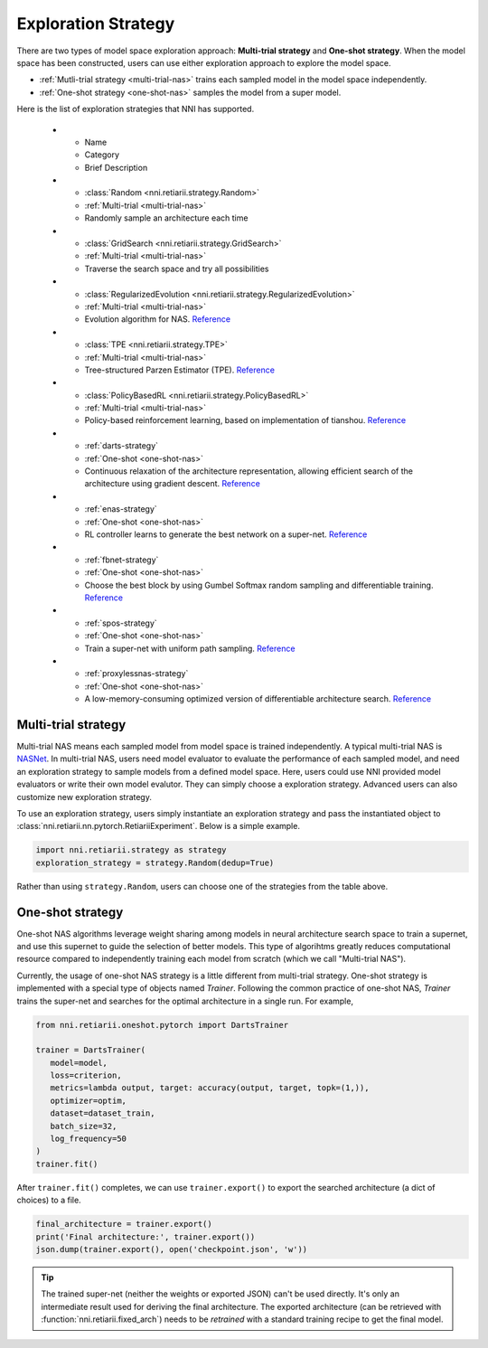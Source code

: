 Exploration Strategy
====================

There are two types of model space exploration approach: **Multi-trial strategy** and **One-shot strategy**. When the model space has been constructed, users can use either exploration approach to explore the model space. 

* :ref:`Mutli-trial strategy <multi-trial-nas>` trains each sampled model in the model space independently.
* :ref:`One-shot strategy <one-shot-nas>` samples the model from a super model.

Here is the list of exploration strategies that NNI has supported.


   * - Name
     - Category
     - Brief Description
   * - :class:`Random <nni.retiarii.strategy.Random>`
     - :ref:`Multi-trial <multi-trial-nas>`
     - Randomly sample an architecture each time
   * - :class:`GridSearch <nni.retiarii.strategy.GridSearch>`
     - :ref:`Multi-trial <multi-trial-nas>`
     - Traverse the search space and try all possibilities
   * - :class:`RegularizedEvolution <nni.retiarii.strategy.RegularizedEvolution>`
     - :ref:`Multi-trial <multi-trial-nas>`
     - Evolution algorithm for NAS. `Reference <https://arxiv.org/abs/1802.01548>`__
   * - :class:`TPE <nni.retiarii.strategy.TPE>`
     - :ref:`Multi-trial <multi-trial-nas>`
     - Tree-structured Parzen Estimator (TPE). `Reference <https://papers.nips.cc/paper/4443-algorithms-for-hyper-parameter-optimization.pdf>`__
   * - :class:`PolicyBasedRL <nni.retiarii.strategy.PolicyBasedRL>`
     - :ref:`Multi-trial <multi-trial-nas>`
     - Policy-based reinforcement learning, based on implementation of tianshou. `Reference <https://arxiv.org/abs/1611.01578>`__
   * - :ref:`darts-strategy`
     - :ref:`One-shot <one-shot-nas>`
     - Continuous relaxation of the architecture representation, allowing efficient search of the architecture using gradient descent. `Reference <https://arxiv.org/abs/1806.09055>`__
   * - :ref:`enas-strategy`
     - :ref:`One-shot <one-shot-nas>`
     - RL controller learns to generate the best network on a super-net. `Reference <https://arxiv.org/abs/1802.03268>`__
   * - :ref:`fbnet-strategy`
     - :ref:`One-shot <one-shot-nas>`
     - Choose the best block by using Gumbel Softmax random sampling and differentiable training. `Reference <https://arxiv.org/abs/1812.03443>`__
   * - :ref:`spos-strategy`
     - :ref:`One-shot <one-shot-nas>`
     - Train a super-net with uniform path sampling. `Reference <https://arxiv.org/abs/1904.00420>`__
   * - :ref:`proxylessnas-strategy`
     - :ref:`One-shot <one-shot-nas>`
     - A low-memory-consuming optimized version of differentiable architecture search. `Reference <https://arxiv.org/abs/1812.00332>`__

.. _multi-trial-nas:

Multi-trial strategy
--------------------

Multi-trial NAS means each sampled model from model space is trained independently. A typical multi-trial NAS is `NASNet <https://arxiv.org/abs/1707.07012>`__. In multi-trial NAS, users need model evaluator to evaluate the performance of each sampled model, and need an exploration strategy to sample models from a defined model space. Here, users could use NNI provided model evaluators or write their own model evalutor. They can simply choose a exploration strategy. Advanced users can also customize new exploration strategy.

To use an exploration strategy, users simply instantiate an exploration strategy and pass the instantiated object to :class:`nni.retiarii.nn.pytorch.RetiariiExperiment`. Below is a simple example.

.. code-block:: python

   import nni.retiarii.strategy as strategy
   exploration_strategy = strategy.Random(dedup=True)

Rather than using ``strategy.Random``, users can choose one of the strategies from the table above.

.. _one-shot-nas:

One-shot strategy
-----------------

One-shot NAS algorithms leverage weight sharing among models in neural architecture search space to train a supernet, and use this supernet to guide the selection of better models. This type of algorihtms greatly reduces computational resource compared to independently training each model from scratch (which we call "Multi-trial NAS").

Currently, the usage of one-shot NAS strategy is a little different from multi-trial strategy. One-shot strategy is implemented with a special type of objects named *Trainer*. Following the common practice of one-shot NAS, *Trainer* trains the super-net and searches for the optimal architecture in a single run. For example,

.. code-block:: python

   from nni.retiarii.oneshot.pytorch import DartsTrainer

   trainer = DartsTrainer(
      model=model,
      loss=criterion,
      metrics=lambda output, target: accuracy(output, target, topk=(1,)),
      optimizer=optim,
      dataset=dataset_train,
      batch_size=32,
      log_frequency=50
   )
   trainer.fit()

After ``trainer.fit()`` completes, we can use ``trainer.export()`` to export the searched architecture (a dict of choices) to a file.

.. code-block:: python

   final_architecture = trainer.export()
   print('Final architecture:', trainer.export())
   json.dump(trainer.export(), open('checkpoint.json', 'w'))

.. tip:: The trained super-net (neither the weights or exported JSON) can't be used directly. It's only an intermediate result used for deriving the final architecture. The exported architecture (can be retrieved with :function:`nni.retiarii.fixed_arch`) needs to be *retrained* with a standard training recipe to get the final model.

